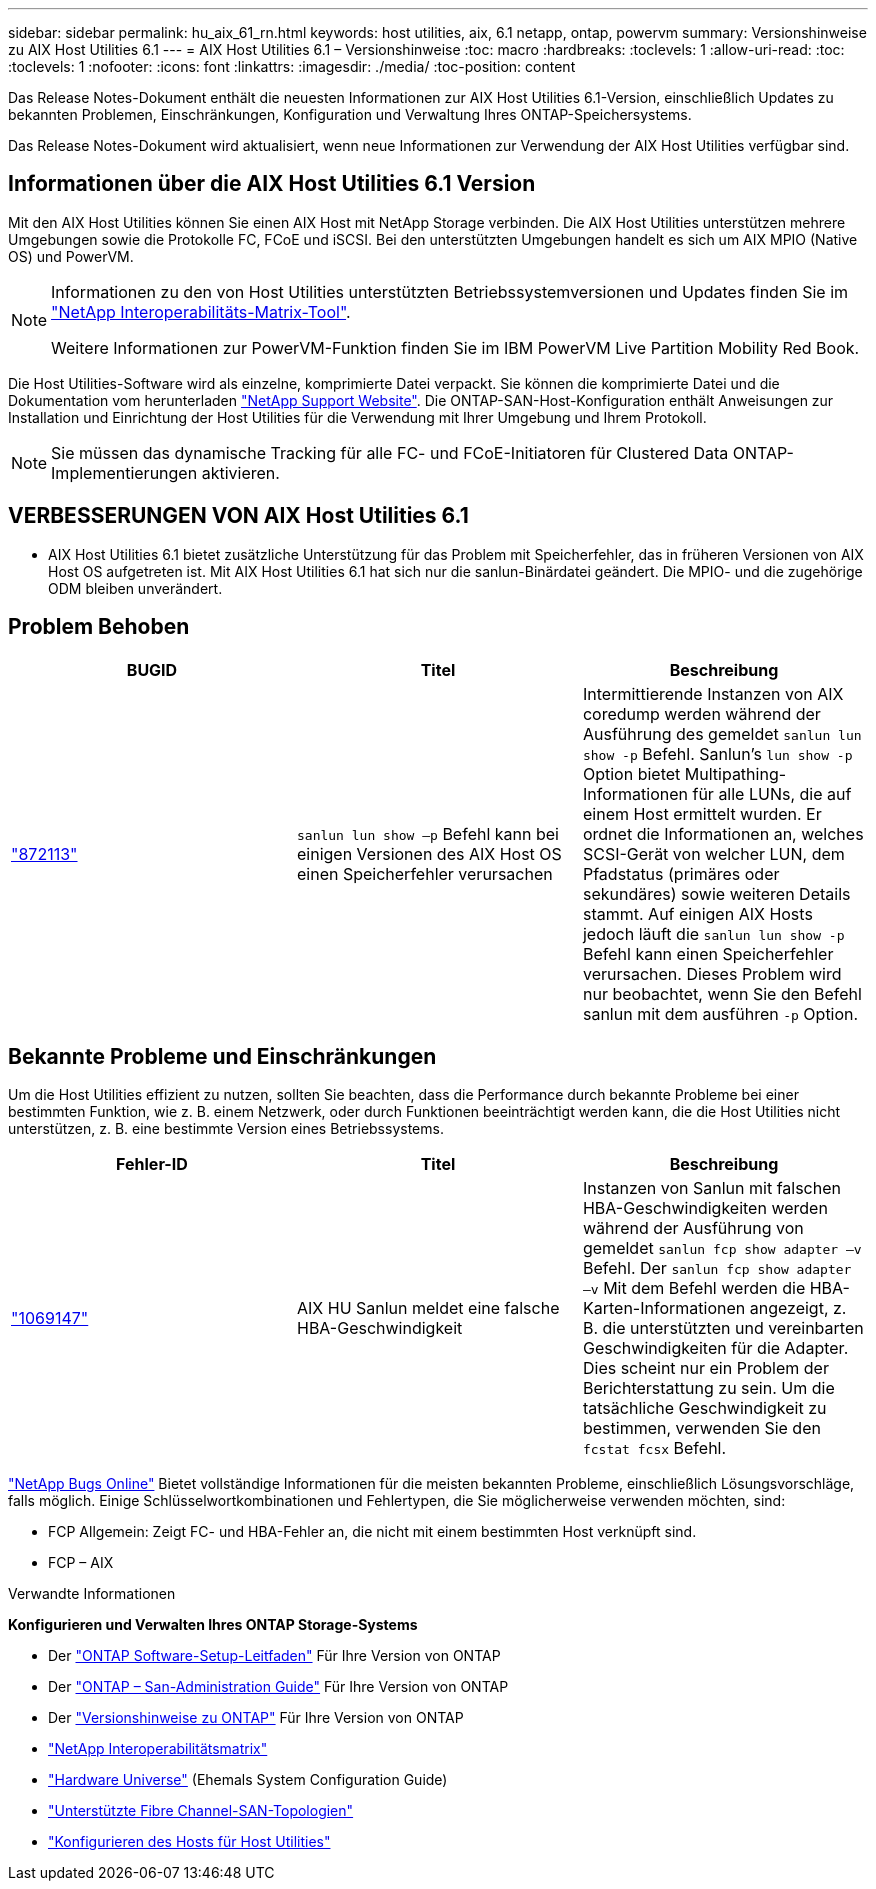 ---
sidebar: sidebar 
permalink: hu_aix_61_rn.html 
keywords: host utilities, aix, 6.1 netapp, ontap, powervm 
summary: Versionshinweise zu AIX Host Utilities 6.1 
---
= AIX Host Utilities 6.1 – Versionshinweise
:toc: macro
:hardbreaks:
:toclevels: 1
:allow-uri-read: 
:toc: 
:toclevels: 1
:nofooter: 
:icons: font
:linkattrs: 
:imagesdir: ./media/
:toc-position: content


[role="lead"]
Das Release Notes-Dokument enthält die neuesten Informationen zur AIX Host Utilities 6.1-Version, einschließlich Updates zu bekannten Problemen, Einschränkungen, Konfiguration und Verwaltung Ihres ONTAP-Speichersystems.

Das Release Notes-Dokument wird aktualisiert, wenn neue Informationen zur Verwendung der AIX Host Utilities verfügbar sind.



== Informationen über die AIX Host Utilities 6.1 Version

Mit den AIX Host Utilities können Sie einen AIX Host mit NetApp Storage verbinden. Die AIX Host Utilities unterstützen mehrere Umgebungen sowie die Protokolle FC, FCoE und iSCSI. Bei den unterstützten Umgebungen handelt es sich um AIX MPIO (Native OS) und PowerVM.

[NOTE]
====
Informationen zu den von Host Utilities unterstützten Betriebssystemversionen und Updates finden Sie im link:https://mysupport.netapp.com/matrix/imt.jsp?components=85803;&solution=1&isHWU&src=IMT["NetApp Interoperabilitäts-Matrix-Tool"^].

Weitere Informationen zur PowerVM-Funktion finden Sie im IBM PowerVM Live Partition Mobility Red Book.

====
Die Host Utilities-Software wird als einzelne, komprimierte Datei verpackt. Sie können die komprimierte Datei und die Dokumentation vom herunterladen link:https://mysupport.netapp.com/site/["NetApp Support Website"^]. Die ONTAP-SAN-Host-Konfiguration enthält Anweisungen zur Installation und Einrichtung der Host Utilities für die Verwendung mit Ihrer Umgebung und Ihrem Protokoll.


NOTE: Sie müssen das dynamische Tracking für alle FC- und FCoE-Initiatoren für Clustered Data ONTAP-Implementierungen aktivieren.



== VERBESSERUNGEN VON AIX Host Utilities 6.1

* AIX Host Utilities 6.1 bietet zusätzliche Unterstützung für das Problem mit Speicherfehler, das in früheren Versionen von AIX Host OS aufgetreten ist. Mit AIX Host Utilities 6.1 hat sich nur die sanlun-Binärdatei geändert. Die MPIO- und die zugehörige ODM bleiben unverändert.




== Problem Behoben

[cols="3"]
|===
| BUGID | Titel | Beschreibung 


| link:https://mysupport.netapp.com/site/bugs-online/product/HOSTUTILITIES/BURT/872113["872113"^] | `sanlun lun show –p` Befehl kann bei einigen Versionen des AIX Host OS einen Speicherfehler verursachen | Intermittierende Instanzen von AIX coredump werden während der Ausführung des gemeldet `sanlun lun show -p` Befehl. Sanlun’s `lun show -p` Option bietet Multipathing-Informationen für alle LUNs, die auf einem Host ermittelt wurden. Er ordnet die Informationen an, welches SCSI-Gerät von welcher LUN, dem Pfadstatus (primäres oder sekundäres) sowie weiteren Details stammt. Auf einigen AIX Hosts jedoch läuft die `sanlun lun show -p` Befehl kann einen Speicherfehler verursachen. Dieses Problem wird nur beobachtet, wenn Sie den Befehl sanlun mit dem ausführen `-p` Option. 
|===


== Bekannte Probleme und Einschränkungen

Um die Host Utilities effizient zu nutzen, sollten Sie beachten, dass die Performance durch bekannte Probleme bei einer bestimmten Funktion, wie z. B. einem Netzwerk, oder durch Funktionen beeinträchtigt werden kann, die die Host Utilities nicht unterstützen, z. B. eine bestimmte Version eines Betriebssystems.

[cols="3"]
|===
| Fehler-ID | Titel | Beschreibung 


| link:https://mysupport.netapp.com/site/bugs-online/product/HOSTUTILITIES/BURT/1069147["1069147"^] | AIX HU Sanlun meldet eine falsche HBA-Geschwindigkeit | Instanzen von Sanlun mit falschen HBA-Geschwindigkeiten werden während der Ausführung von gemeldet `sanlun fcp show adapter –v` Befehl. Der `sanlun fcp show adapter –v` Mit dem Befehl werden die HBA-Karten-Informationen angezeigt, z. B. die unterstützten und vereinbarten Geschwindigkeiten für die Adapter. Dies scheint nur ein Problem der Berichterstattung zu sein. Um die tatsächliche Geschwindigkeit zu bestimmen, verwenden Sie den `fcstat fcsx` Befehl. 
|===
link:https://mysupport.netapp.com/site/["NetApp Bugs Online"] Bietet vollständige Informationen für die meisten bekannten Probleme, einschließlich Lösungsvorschläge, falls möglich. Einige Schlüsselwortkombinationen und Fehlertypen, die Sie möglicherweise verwenden möchten, sind:

* FCP Allgemein: Zeigt FC- und HBA-Fehler an, die nicht mit einem bestimmten Host verknüpft sind.
* FCP – AIX


.Verwandte Informationen
*Konfigurieren und Verwalten Ihres ONTAP Storage-Systems*

* Der link:https://docs.netapp.com/us-en/ontap/setup-upgrade/index.html["ONTAP Software-Setup-Leitfaden"^] Für Ihre Version von ONTAP
* Der link:https://docs.netapp.com/us-en/ontap/san-management/index.html["ONTAP – San-Administration Guide"^] Für Ihre Version von ONTAP
* Der link:https://library.netapp.com/ecm/ecm_download_file/ECMLP2492508["Versionshinweise zu ONTAP"^] Für Ihre Version von ONTAP
* link:https://imt.netapp.com/matrix/#welcome["NetApp Interoperabilitätsmatrix"^]
* link:https://hwu.netapp.com/["Hardware Universe"^] (Ehemals System Configuration Guide)
* link:https://docs.netapp.com/us-en/ontap-sanhost/index.html["Unterstützte Fibre Channel-SAN-Topologien"^]
* link:https://mysupport.netapp.com/documentation/productlibrary/index.html?productID=61343["Konfigurieren des Hosts für Host Utilities"^]

